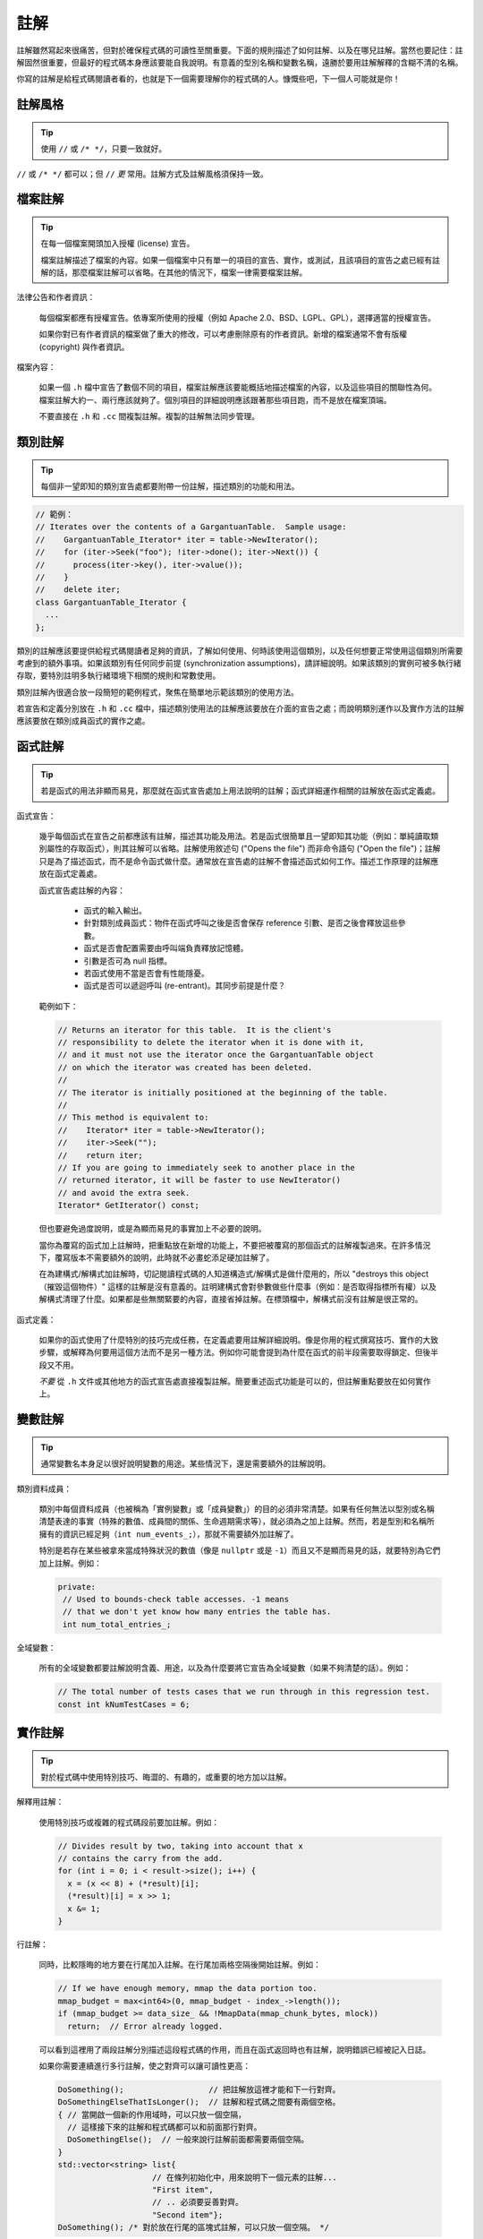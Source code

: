 註解
------------

註解雖然寫起來很痛苦，但對於確保程式碼的可讀性至關重要。下面的規則描述了如何註解、以及在哪兒註解。當然也要記住：註解固然很重要，但最好的程式碼本身應該要能自我說明。有意義的型別名稱和變數名稱，遠勝於要用註解解釋的含糊不清的名稱。

你寫的註解是給程式碼閱讀者看的，也就是下一個需要理解你的程式碼的人。慷慨些吧，下一個人可能就是你！

註解風格
~~~~~~~~~~~~~~~~~~~~~~

.. tip::

    使用 ``//`` 或 ``/* */``，只要一致就好。

``//`` 或 ``/* */`` 都可以；但 ``//`` *更* 常用。註解方式及註解風格須保持一致。

檔案註解
~~~~~~~~~~~~~~~~~~~~~~

.. tip::

    在每一個檔案開頭加入授權 (license) 宣告。

    檔案註解描述了檔案的內容。如果一個檔案中只有單一的項目的宣告、實作，或測試，且該項目的宣告之處已經有註解的話，那麼檔案註解可以省略。在其他的情況下，檔案一律需要檔案註解。

法律公告和作者資訊：

    每個檔案都應有授權宣告。依專案所使用的授權（例如 Apache 2.0、BSD、LGPL、GPL），選擇適當的授權宣告。

    如果你對已有作者資訊的檔案做了重大的修改，可以考慮刪除原有的作者資訊。新增的檔案通常不會有版權 (copyright) 與作者資訊。

檔案內容：

    如果一個 ``.h`` 檔中宣告了數個不同的項目，檔案註解應該要能概括地描述檔案的內容，以及這些項目的關聯性為何。檔案註解大約一、兩行應該就夠了。個別項目的詳細說明應該跟著那些項目跑，而不是放在檔案頂端。

    不要直接在 ``.h`` 和 ``.cc`` 間複製註解。複製的註解無法同步管理。

.. _class-comments:

類別註解
~~~~~~~~~~~~~~~~~~

.. tip::

    每個非一望即知的類別宣告處都要附帶一份註解，描述類別的功能和用法。

.. code-block:: c++

    // 範例：
    // Iterates over the contents of a GargantuanTable.  Sample usage:
    //    GargantuanTable_Iterator* iter = table->NewIterator();
    //    for (iter->Seek("foo"); !iter->done(); iter->Next()) {
    //      process(iter->key(), iter->value());
    //    }
    //    delete iter;
    class GargantuanTable_Iterator {
      ...
    };

類別的註解應該要提供給程式碼閱讀者足夠的資訊，了解如何使用、何時該使用這個類別，以及任何想要正常使用這個類別所需要考慮到的額外事項。如果該類別有任何同步前提 (synchronization assumptions)，請詳細說明。如果該類別的實例可被多執行緒存取，要特別註明多執行緒環境下相關的規則和常數使用。

類別註解內很適合放一段簡短的範例程式，聚焦在簡單地示範該類別的使用方法。

若宣告和定義分別放在 ``.h`` 和 ``.cc`` 檔中，描述類別使用法的註解應該要放在介面的宣告之處；而說明類別運作以及實作方法的註解應該要放在類別成員函式的實作之處。

函式註解
~~~~~~~~~~~~~~~~~~~~~~

.. tip::

    若是函式的用法非顯而易見，那麼就在函式宣告處加上用法說明的註解；函式詳細運作相關的註解放在函式定義處。

函式宣告：

    幾乎每個函式在宣告之前都應該有註解，描述其功能及用法。若是函式很簡單且一望即知其功能（例如：單純讀取類別屬性的存取函式），則其註解可以省略。註解使用敘述句 ("Opens the file") 而非命令語句 ("Open the file")；註解只是為了描述函式，而不是命令函式做什麼。通常放在宣告處的註解不會描述函式如何工作。描述工作原理的註解應放在函式定義處。

    函式宣告處註解的內容：

        - 函式的輸入輸出。
        - 針對類別成員函式：物件在函式呼叫之後是否會保存 reference 引數、是否之後會釋放這些參數。
        - 函式是否會配置需要由呼叫端負責釋放記憶體。
        - 引數是否可為 null 指標。
        - 若函式使用不當是否會有性能隱憂。
        - 函式是否可以遞迴呼叫 (re-entrant)。其同步前提是什麼？

    範例如下：

    .. code-block:: c++

        // Returns an iterator for this table.  It is the client's
        // responsibility to delete the iterator when it is done with it,
        // and it must not use the iterator once the GargantuanTable object
        // on which the iterator was created has been deleted.
        //
        // The iterator is initially positioned at the beginning of the table.
        //
        // This method is equivalent to:
        //    Iterator* iter = table->NewIterator();
        //    iter->Seek("");
        //    return iter;
        // If you are going to immediately seek to another place in the
        // returned iterator, it will be faster to use NewIterator()
        // and avoid the extra seek.
        Iterator* GetIterator() const;

    但也要避免過度說明，或是為顯而易見的事實加上不必要的說明。

    當你為覆寫的函式加上註解時，把重點放在新增的功能上，不要把被覆寫的那個函式的註解複製過來。在許多情況下，覆寫版本不需要額外的說明，此時就不必畫蛇添足硬加註解了。

    在為建構式/解構式加註解時，切記閱讀程式碼的人知道構造式/解構式是做什麼用的，所以 "destroys this object（摧毀這個物件）" 這樣的註解是沒有意義的。註明建構式會對參數做些什麼事（例如：是否取得指標所有權）以及解構式清理了什麼。如果都是些無關緊要的內容，直接省掉註解。在標頭檔中，解構式前沒有註解是很正常的。

函式定義：

    如果你的函式使用了什麼特別的技巧完成任務，在定義處要用註解詳細說明。像是你用的程式撰寫技巧、實作的大致步驟，或解釋為何要用這個方法而不是另一種方法。例如你可能會提到為什麼在函式的前半段需要取得鎖定、但後半段又不用。

    *不要* 從 ``.h`` 文件或其他地方的函式宣告處直接複製註解。簡要重述函式功能是可以的，但註解重點要放在如何實作上。

變數註解
~~~~~~~~~~~~~~~~~~~~~~

.. tip::

    通常變數名本身足以很好說明變數的用途。某些情況下，還是需要額外的註解說明。

類別資料成員：

    類別中每個資料成員（也被稱為「實例變數」或「成員變數」）的目的必須非常清楚。如果有任何無法以型別或名稱清楚表達的事實（特殊的數值、成員間的關係、生命週期需求等），就必須為之加上註解。然而，若是型別和名稱所擁有的資訊已經足夠（``int num_events_;``），那就不需要額外加註解了。

    特別是若存在某些被拿來當成特殊狀況的數值（像是 ``nullptr`` 或是 ``-1``）而且又不是顯而易見的話，就要特別為它們加上註解。例如：

    .. code-block:: c++

        private:
         // Used to bounds-check table accesses. -1 means
         // that we don't yet know how many entries the table has.
         int num_total_entries_;


全域變數：

    所有的全域變數都要註解說明含義、用途，以及為什麼要將它宣告為全域變數（如果不夠清楚的話）。例如：

    .. code-block:: c++

        // The total number of tests cases that we run through in this regression test.
        const int kNumTestCases = 6;

實作註解
~~~~~~~~~~~~~~~~~~~~~~

.. tip::

    對於程式碼中使用特別技巧、晦澀的、有趣的，或重要的地方加以註解。

解釋用註解：

    使用特別技巧或複雜的程式碼段前要加註解。例如：

    .. code-block:: c++

        // Divides result by two, taking into account that x
        // contains the carry from the add.
        for (int i = 0; i < result->size(); i++) {
          x = (x << 8) + (*result)[i];
          (*result)[i] = x >> 1;
          x &= 1;
        }

行註解：

    同時，比較隱晦的地方要在行尾加入註解。在行尾加兩格空隔後開始註解。例如：

    .. code-block:: c++

        // If we have enough memory, mmap the data portion too.
        mmap_budget = max<int64>(0, mmap_budget - index_->length());
        if (mmap_budget >= data_size_ && !MmapData(mmap_chunk_bytes, mlock))
          return;  // Error already logged.

    可以看到這裡用了兩段註解分別描述這段程式碼的作用，而且在函式返回時也有註解，說明錯誤已經被記入日誌。

    如果你需要連續進行多行註解，使之對齊可以讓可讀性更高：

    .. code-block:: c++

        DoSomething();                  // 把註解放這裡才能和下一行對齊。
        DoSomethingElseThatIsLonger();  // 註解和程式碼之間要有兩個空格。
        { // 當開啟一個新的作用域時，可以只放一個空隔，
          // 這樣接下來的註解和程式碼都可以和前面那行對齊。
          DoSomethingElse();  // 一般來說行註解前面都需要兩個空隔。
        }
        std::vector<string> list{
                            // 在條列初始化中，用來說明下一個元素的註解...
                            "First item",
                            // .. 必須要妥善對齊。
                            "Second item"};
        DoSomething(); /* 對於放在行尾的區塊式註解，可以只放一個空隔。 */

函式引數註解：

    當函式的引數意義不那麼明顯時，可以考慮以下的補救措施：

        - 如果引數是字面常數 (literal constant)，在許多函式呼叫的時候都會被引用到，而且在這些地方意義都相同時，你應該要建立一個有名稱的常數，明確地表明它的限制，且保證呼叫的時候不會給錯值。
        - 考慮改變函式傳入值的型別，把 ``bool`` 引數改成 ``enum`` 引數。如此一來引數的值就能自我描述了。
        - 如果函式有許多設定選項，可以考慮把這些選項全都包進一個類別或結構中，然後傳遞這個型別的實例。這種方法有許多的好處。選項在呼叫處就有名稱可以參考，它們代表的意義就非常清楚了。另外函式所需要的引數數量變少了，函式呼叫變得更易讀也更易寫。還有一個額外的好處就是：如果你要再加上一個新的選項，呼叫端不用特別去修改。
        - 將龐大或複雜的巢狀表達式換成有名字的變數。
        - 若是上述的方法都不管用，才考慮在呼叫端使用註解說明引數的意義。

    考慮以下的範例：

    .. rst-class:: bad-code
    .. code-block:: c++

        // 這些引數代表的意義是什麼？
        const DecimalNumber product = CalculateProduct(values, 7, false, nullptr);

    對照組：

    .. code-block:: c++

        ProductOptions options;
        options.set_precision_decimals(7);
        options.set_use_cache(ProductOptions::kDontUseCache);
        const DecimalNumber product =
            CalculateProduct(values, options, /*completion_callback=*/nullptr);

不要這麼做：

    不要陳述顯而易見的事實。特別是不要依字面去翻譯程式碼在幹嘛，除非它的行為對於熟悉 C++ 的閱讀者來說不是那麼直觀的。應該要提提供更高階的註解，來描述這段程式碼為什麼要這麼做，或是想辦法讓程式碼可以自我描述。

    比較這個範例：

    .. rst-class:: bad-code
    .. code-block:: c++

        // Find the element in the vector.  <-- 不好：不用說也知道！
        auto iter = std::find(v.begin(), v.end(), element);
        if (iter != v.end()) {
          Process(element);
        }

    和這個範例：

    .. code-block:: c++

        // Process "element" unless it was already processed.
        auto iter = std::find(v.begin(), v.end(), element);
        if (iter != v.end()) {
          Process(element);
        }

    可以自我描述的程式碼不需要註解。上面那段程式碼若以這種方式寫成，就不需要註解了：

    .. code-block:: c++

        if (!IsAlreadyProcessed(element)) {
          Process(element);
        }

標點、拼寫和文法
~~~~~~~~~~~~~~~~~~~~~~~~~~~~~~~~~~~~

.. tip::

    注意標點、拼寫和語法；寫得好的註解比差的要易讀的多。

註解必須易讀且平舖直述，適當使用大小寫和標點符號。通常完整的語句比片斷的字句更易讀。短一點的註解（如程式碼行尾註解）可以隨性點，但風格仍必須保持一致。

雖然被別人指出該用分號時卻用了逗號多少有些尷尬，但清晰易讀的高品質程式碼還是很重要的。正確的標點、拼寫和文法對此會有所幫助。

TODO 註解
~~~~~~~~~~~~~~~~~~~~~~~~~~

.. tip::

    在那些臨時的、短期的解決方案，或已經夠好但仍不完美的程式碼旁加上 ``TODO`` 註解。

``TODO`` 註解要使用全大寫的字串 ``TODO``，在隨後的圓括號裡寫上你的大名、郵件地址、bug ID，或其他最能說明這項 ``TODO`` 的身份標識、問題資訊等。主要目的是建立一致的 ``TODO`` 格式，讓閱讀程式的人可以依這些資訊找到更多關於這項要求的細節。``TODO`` 並不代表解決這個問題的承諾。因此建立 ``TODO`` 時所加上的名字，幾乎 100% 是建立者的名字。

.. code-block:: c++

    // TODO(kl@gmail.com): Use a "*" here for concatenation operator.
    // TODO(Zeke) change this to use relations.
    // TODO(bug 12345): remove the "Last visitors" feature

如果加 ``TODO`` 是為了在「將來某一天做某事」，可以附上一個非常明確的時間 ("Fix by November 2005")，或者一個明確的事項 ("Remove this code when all clients can handle XML responses.")。

棄用 (deprecation) 註解
~~~~~~~~~~~~~~~~~~~~~~~~~~~~~~~~~

.. tip::

    若是某界面已被棄用，用 ``DEPRECATED`` 註解標記該界面。

你可以寫上包含全大寫的 ``DEPRECATED`` 的註解，以標記某界面為棄用狀態。註解可以放在界面宣告前，或者同一行。

在 ``DEPRECATED`` 一詞後，留下你的名字，電子郵件地址或其他可供識別的文字（用括號括起來）。

棄用註解中必須要有簡單且清楚的指示，說明使用者該如何修改呼叫端的程式碼。在 C++ 中，你可以將棄用函式實作為呼叫新版界面的 inline 函式。

僅僅標記界面為 ``DEPRECATED`` 並不會讓呼叫端的程式碼自動修正。如果你希望真的停用被棄用的界面，你得親自主動修正呼叫端的程式碼，或是找人幫忙修正。

新增的程式碼不得再使用已被棄用的界面，應改用新的界面。如果你不知道該怎麼改，可以問當初加上棄用註解的人新的界面該如何使用。
